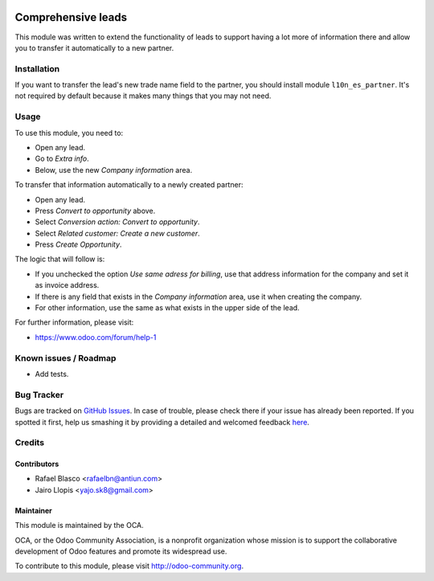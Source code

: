 .. image:: https://img.shields.io/badge/licence-AGPL--3-blue.svg
   :target: http://www.gnu.org/licenses/agpl-3.0-standalone.html
   :alt: License: AGPL-3

===================
Comprehensive leads
===================

This module was written to extend the functionality of leads to support having
a lot more of information there and allow you to transfer it automatically to a
new partner.

Installation
============

If you want to transfer the lead's new trade name field to the partner, you
should install module ``l10n_es_partner``. It's not required by default because
it makes many things that you may not need.

Usage
=====

To use this module, you need to:

* Open any lead.
* Go to *Extra info*.
* Below, use the new *Company information* area.

To transfer that information automatically to a newly created partner:

* Open any lead.
* Press *Convert to opportunity* above.
* Select *Conversion action: Convert to opportunity*.
* Select *Related customer: Create a new customer*.
* Press *Create Opportunity*.

The logic that will follow is:

* If you unchecked the option *Use same adress for billing*, use that address
  information for the company and set it as invoice address.
* If there is any field that exists in the *Company information* area, use it
  when creating the company.
* For other information, use the same as what exists in the upper side of the
  lead.

.. image:: https://odoo-community.org/website/image/ir.attachment/5784_f2813bd/datas
   :alt: Try me on Runbot
   :target: https://runbot.odoo-community.org/runbot/{repo_id}/{branch}

.. repo_id is available in https://github.com/OCA/maintainer-tools/blob/master/tools/repos_with_ids.txt
.. branch is "8.0" for example

For further information, please visit:

* https://www.odoo.com/forum/help-1

Known issues / Roadmap
======================

* Add tests.

Bug Tracker
===========

Bugs are tracked on `GitHub Issues <https://github.com/OCA/ crm/issues>`_. In
case of trouble, please check there if your issue has already been reported. If
you spotted it first, help us smashing it by providing a detailed and welcomed
feedback `here <https://github.com/OCA/ crm/issues/new?body=module:%20
crm_lead_comprehensive%0Aversion:%20
8.0.1.0.0%0A%0A**Steps%20to%20reproduce**%0A-%20...%0A%0A**Current%20behavior**%0A%0A**Expected%20behavior**>`_.


Credits
=======

Contributors
------------

* Rafael Blasco <rafaelbn@antiun.com>
* Jairo Llopis <yajo.sk8@gmail.com>

Maintainer
----------

.. image:: https://odoo-community.org/logo.png
   :alt: Odoo Community Association
   :target: https://odoo-community.org

This module is maintained by the OCA.

OCA, or the Odoo Community Association, is a nonprofit organization whose
mission is to support the collaborative development of Odoo features and
promote its widespread use.

To contribute to this module, please visit http://odoo-community.org.
